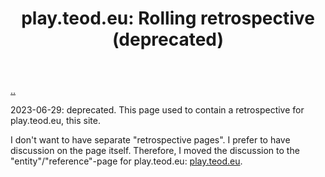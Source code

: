 :PROPERTIES:
:ID: b722664c-d310-4908-9b57-98ffd73833c9
:END:
#+TITLE: play.teod.eu: Rolling retrospective (deprecated)

[[file:..][..]]

2023-06-29: deprecated.
This page used to contain a retrospective for play.teod.eu, this site.

I don't want to have separate "retrospective pages".
I prefer to have discussion on the page itself.
Therefore, I moved the discussion to the "entity"/"reference"-page for play.teod.eu: [[id:0c9bef25-85ef-48e8-b4fd-d60160f177ec][play.teod.eu]].
